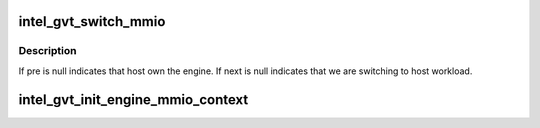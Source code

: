 .. -*- coding: utf-8; mode: rst -*-
.. src-file: drivers/gpu/drm/i915/gvt/mmio_context.c

.. _`intel_gvt_switch_mmio`:

intel_gvt_switch_mmio
=====================

.. c:function:: void intel_gvt_switch_mmio(struct intel_vgpu *pre, struct intel_vgpu *next, int ring_id)

    switch mmio context of specific engine

    :param pre:
        the last vGPU that own the engine
    :type pre: struct intel_vgpu \*

    :param next:
        the vGPU to switch to
    :type next: struct intel_vgpu \*

    :param ring_id:
        specify the engine
    :type ring_id: int

.. _`intel_gvt_switch_mmio.description`:

Description
-----------

If pre is null indicates that host own the engine. If next is null
indicates that we are switching to host workload.

.. _`intel_gvt_init_engine_mmio_context`:

intel_gvt_init_engine_mmio_context
==================================

.. c:function:: void intel_gvt_init_engine_mmio_context(struct intel_gvt *gvt)

    Initiate the engine mmio list

    :param gvt:
        GVT device
    :type gvt: struct intel_gvt \*

.. This file was automatic generated / don't edit.


